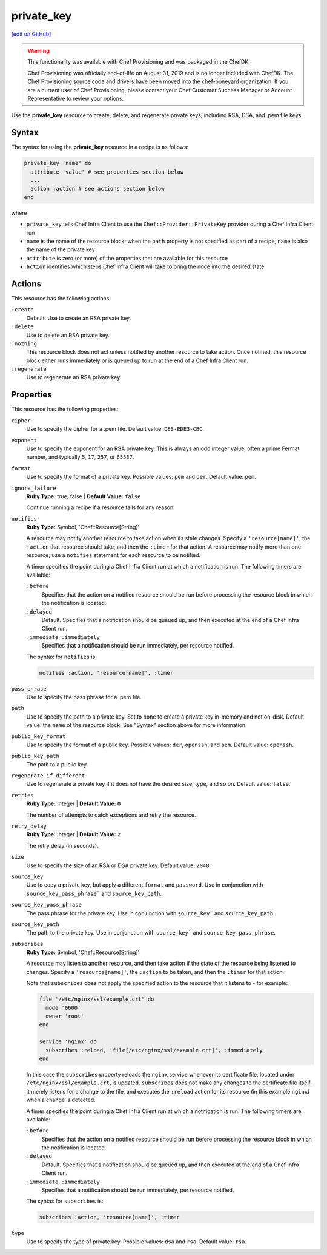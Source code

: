 =====================================================
private_key
=====================================================
`[edit on GitHub] <https://github.com/chef/chef-web-docs/blob/master/chef_master/source/resource_private_key.rst>`__

.. meta::
    :robots: noindex

.. warning:: .. tag EOL_provisioning

             This functionality was available with Chef Provisioning and was packaged in the ChefDK.

             Chef Provisioning was officially end-of-life on August 31, 2019 and is no longer included with ChefDK. The Chef Provisioning source code and drivers have been moved into the chef-boneyard organization. If you are a current user of Chef Provisioning, please contact your Chef Customer Success Manager or Account Representative to review your options.

             .. end_tag

Use the **private_key** resource to create, delete, and regenerate private keys, including RSA, DSA, and .pem file keys.

Syntax
=====================================================
The syntax for using the **private_key** resource in a recipe is as follows:

.. code-block:: ruby

   private_key 'name' do
     attribute 'value' # see properties section below
     ...
     action :action # see actions section below
   end

where

* ``private_key`` tells Chef Infra Client to use the ``Chef::Provider::PrivateKey`` provider during a Chef Infra Client run
* ``name`` is the name of the resource block; when the ``path`` property is not specified as part of a recipe, ``name`` is also the name of the private key
* ``attribute`` is zero (or more) of the properties that are available for this resource
* ``action`` identifies which steps Chef Infra Client will take to bring the node into the desired state

Actions
=====================================================
This resource has the following actions:

``:create``
   Default. Use to create an RSA private key.

``:delete``
   Use to delete an RSA private key.

``:nothing``
   .. tag resources_common_actions_nothing

   This resource block does not act unless notified by another resource to take action. Once notified, this resource block either runs immediately or is queued up to run at the end of a Chef Infra Client run.

   .. end_tag

``:regenerate``
   Use to regenerate an RSA private key.

Properties
=====================================================
This resource has the following properties:

``cipher``
   Use to specify the cipher for a .pem file. Default value: ``DES-EDE3-CBC``.

``exponent``
   Use to specify the exponent for an RSA private key. This is always an odd integer value, often a prime Fermat number, and typically ``5``, ``17``, ``257``, or ``65537``.

``format``
   Use to specify the format of a private key. Possible values: ``pem`` and ``der``. Default value: ``pem``.

``ignore_failure``
   **Ruby Type:** true, false | **Default Value:** ``false``

   Continue running a recipe if a resource fails for any reason.

``notifies``
   **Ruby Type:** Symbol, 'Chef::Resource[String]'

   .. tag resources_common_notification_notifies

   A resource may notify another resource to take action when its state changes. Specify a ``'resource[name]'``, the ``:action`` that resource should take, and then the ``:timer`` for that action. A resource may notify more than one resource; use a ``notifies`` statement for each resource to be notified.

   .. end_tag

   .. tag resources_common_notification_timers

   A timer specifies the point during a Chef Infra Client run at which a notification is run. The following timers are available:

   ``:before``
      Specifies that the action on a notified resource should be run before processing the resource block in which the notification is located.

   ``:delayed``
      Default. Specifies that a notification should be queued up, and then executed at the end of a Chef Infra Client run.

   ``:immediate``, ``:immediately``
      Specifies that a notification should be run immediately, per resource notified.

   .. end_tag

   .. tag resources_common_notification_notifies_syntax

   The syntax for ``notifies`` is:

   .. code-block:: ruby

     notifies :action, 'resource[name]', :timer

   .. end_tag

``pass_phrase``
   Use to specify the pass phrase for a .pem file.

``path``
   Use to specify the path to a private key. Set to ``none`` to create a private key in-memory and not on-disk. Default value: the ``name`` of the resource block. See "Syntax" section above for more information.

``public_key_format``
   Use to specify the format of a public key. Possible values: ``der``, ``openssh``, and ``pem``. Default value: ``openssh``.

``public_key_path``
   The path to a public key.

``regenerate_if_different``
   Use to regenerate a private key if it does not have the desired size, type, and so on. Default value: ``false``.

``retries``
   **Ruby Type:** Integer | **Default Value:** ``0``

   The number of attempts to catch exceptions and retry the resource.

``retry_delay``
   **Ruby Type:** Integer | **Default Value:** ``2``

   The retry delay (in seconds).

``size``
   Use to specify the size of an RSA or DSA private key. Default value: ``2048``.

``source_key``
   Use to copy a private key, but apply a different ``format`` and ``password``. Use in conjunction with ``source_key_pass_phrase``` and ``source_key_path``.

``source_key_pass_phrase``
   The pass phrase for the private key. Use in conjunction with ``source_key``` and ``source_key_path``.

``source_key_path``
   The path to the private key. Use in conjunction with ``source_key``` and ``source_key_pass_phrase``.

``subscribes``
   **Ruby Type:** Symbol, 'Chef::Resource[String]'

   .. tag resources_common_notification_subscribes

   A resource may listen to another resource, and then take action if the state of the resource being listened to changes. Specify a ``'resource[name]'``, the ``:action`` to be taken, and then the ``:timer`` for that action.

   Note that ``subscribes`` does not apply the specified action to the resource that it listens to - for example:

   .. code-block:: ruby

    file '/etc/nginx/ssl/example.crt' do
      mode '0600'
      owner 'root'
    end

    service 'nginx' do
      subscribes :reload, 'file[/etc/nginx/ssl/example.crt]', :immediately
    end

   In this case the ``subscribes`` property reloads the ``nginx`` service whenever its certificate file, located under ``/etc/nginx/ssl/example.crt``, is updated. ``subscribes`` does not make any changes to the certificate file itself, it merely listens for a change to the file, and executes the ``:reload`` action for its resource (in this example ``nginx``) when a change is detected.

   .. end_tag

   .. tag resources_common_notification_timers

   A timer specifies the point during a Chef Infra Client run at which a notification is run. The following timers are available:

   ``:before``
      Specifies that the action on a notified resource should be run before processing the resource block in which the notification is located.

   ``:delayed``
      Default. Specifies that a notification should be queued up, and then executed at the end of a Chef Infra Client run.

   ``:immediate``, ``:immediately``
      Specifies that a notification should be run immediately, per resource notified.

   .. end_tag

   .. tag resources_common_notification_subscribes_syntax

   The syntax for ``subscribes`` is:

   .. code-block:: ruby

      subscribes :action, 'resource[name]', :timer

   .. end_tag

``type``
   Use to specify the type of private key. Possible values: ``dsa`` and ``rsa``. Default value: ``rsa``.
